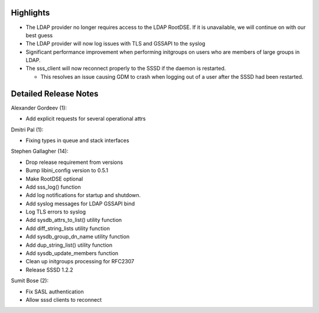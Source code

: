 Highlights
----------

-  The LDAP provider no longer requires access to the LDAP RootDSE. If
   it is unavailable, we will continue on with our best guess
-  The LDAP provider will now log issues with TLS and GSSAPI to the
   syslog
-  Significant performance improvement when performing initgroups on
   users who are members of large groups in LDAP.
-  The sss\_client will now reconnect properly to the SSSD if the daemon
   is restarted.

   -  This resolves an issue causing GDM to crash when logging out of a
      user after the SSSD had been restarted.

Detailed Release Notes
----------------------

Alexander Gordeev (1):

-  Add explicit requests for several operational attrs

Dmitri Pal (1):

-  Fixing types in queue and stack interfaces

Stephen Gallagher (14):

-  Drop release requirement from versions
-  Bump libini\_config version to 0.5.1
-  Make RootDSE optional
-  Add sss\_log() function
-  Add log notifications for startup and shutdown.
-  Add syslog messages for LDAP GSSAPI bind
-  Log TLS errors to syslog
-  Add sysdb\_attrs\_to\_list() utility function
-  Add diff\_string\_lists utility function
-  Add sysdb\_group\_dn\_name utility function
-  Add dup\_string\_list() utility function
-  Add sysdb\_update\_members function
-  Clean up initgroups processing for RFC2307
-  Release SSSD 1.2.2

Sumit Bose (2):

-  Fix SASL authentication
-  Allow sssd clients to reconnect
